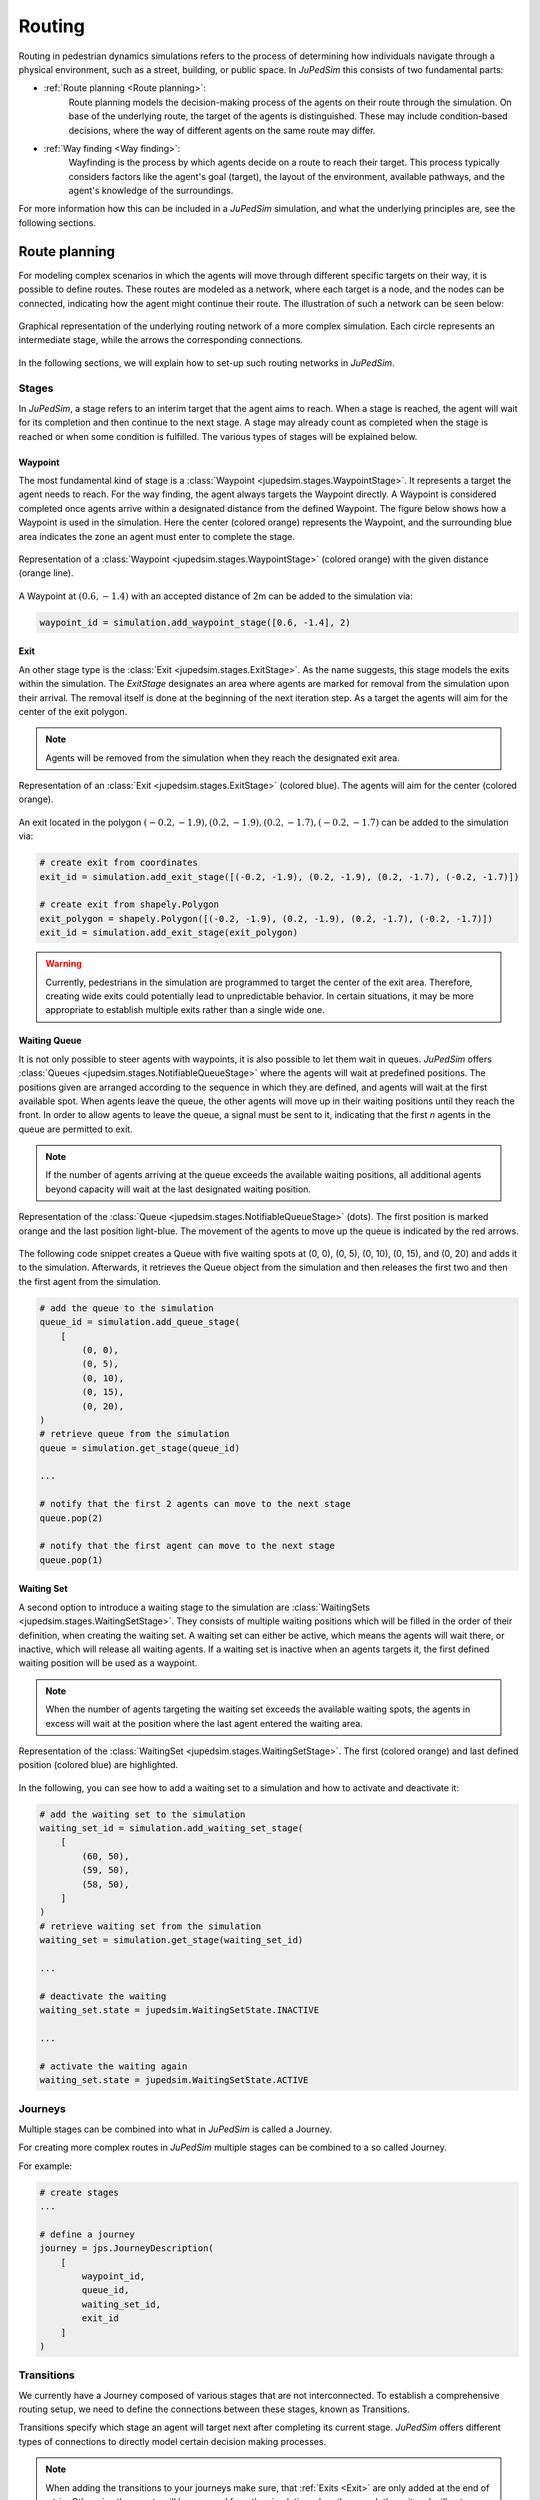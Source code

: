 ========
Routing
========

Routing in pedestrian dynamics simulations refers to the process of determining how individuals navigate through a physical environment, such as a street, building, or public space.
In *JuPedSim* this consists of two fundamental parts:

- :ref:`Route planning <Route planning>`:
    Route planning models the decision-making process of the agents on their route through the simulation.
    On base of the underlying route, the target of the agents is distinguished.
    These may include condition-based decisions, where the way of different agents on the same route may differ.

- :ref:`Way finding <Way finding>`:
    Wayfinding is the process by which agents decide on a route to reach their target.
    This process typically considers factors like the agent's goal (target), the layout of the environment, available pathways, and the agent's knowledge of the surroundings.

For more information how this can be included in a *JuPedSim* simulation, and what the underlying principles are, see the following sections.


Route planning
==============

For modeling complex scenarios in which the agents will move through different specific targets on their way, it is possible to define routes.
These routes are modeled as a network, where each target is a node, and the nodes can be connected, indicating how the agent might continue their route.
The illustration of such a network can be seen below:

.. figure:: /_static/routing/route-planning.svg
    :width: 80%
    :align: center
    :alt: A graphical representation of a directed graph.

    Graphical representation of the underlying routing network of a more complex simulation.
    Each circle represents an intermediate stage, while the arrows the corresponding connections.

In the following sections, we will explain how to set-up such routing networks in *JuPedSim*.

Stages
------

In *JuPedSim*, a stage refers to an interim target that the agent aims to reach.
When a stage is reached, the agent will wait for its completion and then continue to the next stage.
A stage may already count as completed when the stage is reached or when some condition is fulfilled.
The various types of stages will be explained below.

Waypoint
^^^^^^^^

The most fundamental kind of stage is a :class:`Waypoint <jupedsim.stages.WaypointStage>`. It represents a target the agent needs to reach.
For the way finding, the agent always targets the Waypoint directly.
A Waypoint is considered completed once agents arrive within a designated distance from the defined Waypoint.
The figure below shows how a Waypoint is used in the simulation. Here the center (colored orange) represents the Waypoint, and the surrounding blue area indicates the zone an agent must enter to complete the stage.

.. figure:: /_static/stages/waypoint.svg
    :width: 20%
    :align: center
    :alt: A dot representing the Waypoint, with an circle around it, depicting the area an agent needs to enter to complete the stage.

    Representation of a :class:`Waypoint <jupedsim.stages.WaypointStage>` (colored orange) with the given distance (orange line).

A Waypoint at :math:`(0.6, -1.4)` with an accepted distance of 2m can be added to the simulation via:

.. code:: python

    waypoint_id = simulation.add_waypoint_stage([0.6, -1.4], 2)

Exit
^^^^

An other stage type is the :class:`Exit <jupedsim.stages.ExitStage>`. As the name suggests, this stage models the exits within the simulation.
The `ExitStage` designates an area where agents are marked for removal from the simulation upon their arrival.
The removal itself is done at the beginning of the next iteration step.
As a target the agents will aim for the center of the exit polygon.

.. note::

    Agents will be removed from the simulation when they reach the designated exit area.

.. figure:: /_static/stages/exit.svg
    :width: 80%
    :align: center
    :alt: A polygon representing the exit area is shown in blue, with the center highlighted in orange.

    Representation of an :class:`Exit <jupedsim.stages.ExitStage>` (colored blue). The agents will aim for the center (colored orange).

An exit located in the polygon :math:`(-0.2, -1.9), (0.2, -1.9), (0.2, -1.7), (-0.2, -1.7)` can be added to the simulation via:

.. code:: python

    # create exit from coordinates
    exit_id = simulation.add_exit_stage([(-0.2, -1.9), (0.2, -1.9), (0.2, -1.7), (-0.2, -1.7)])

    # create exit from shapely.Polygon
    exit_polygon = shapely.Polygon([(-0.2, -1.9), (0.2, -1.9), (0.2, -1.7), (-0.2, -1.7)])
    exit_id = simulation.add_exit_stage(exit_polygon)

.. warning::

    Currently, pedestrians in the simulation are programmed to target the center of the exit area.
    Therefore, creating wide exits could potentially lead to unpredictable behavior.
    In certain situations, it may be more appropriate to establish multiple exits rather than a single wide one.

Waiting Queue
^^^^^^^^^^^^^

It is not only possible to steer agents with waypoints, it is also possible to let them wait in queues.
*JuPedSim* offers :class:`Queues <jupedsim.stages.NotifiableQueueStage>` where the agents will wait at predefined positions.
The positions given are arranged according to the sequence in which they are defined, and agents will wait at the first available spot.
When agents leave the queue, the other agents will move up in their waiting positions until they reach the front.
In order to allow agents to leave the queue, a signal must be sent to it, indicating that the first `n` agents in the queue are permitted to exit.

.. note::

    If the number of agents arriving at the queue exceeds the available waiting positions, all additional agents beyond capacity will wait at the last designated waiting position.

.. figure:: /_static/stages/queue.svg
    :width: 80%
    :align: center
    :alt: A series of dots represent the different waiting positions, connected with arrows which show in which direction the agents will move up.

    Representation of the :class:`Queue <jupedsim.stages.NotifiableQueueStage>` (dots).
    The first position is marked orange and the last position light-blue.
    The movement of the agents to move up the queue is indicated by the red arrows.

The following code snippet creates a Queue with five waiting spots at (0, 0), (0, 5), (0, 10), (0, 15), and (0, 20) and adds it to the simulation.
Afterwards, it retrieves the Queue object from the simulation and then releases the first two and then the first agent from the simulation.

.. code:: python

    # add the queue to the simulation
    queue_id = simulation.add_queue_stage(
        [
            (0, 0),
            (0, 5),
            (0, 10),
            (0, 15),
            (0, 20),
    )
    # retrieve queue from the simulation
    queue = simulation.get_stage(queue_id)

    ...

    # notify that the first 2 agents can move to the next stage
    queue.pop(2)

    # notify that the first agent can move to the next stage
    queue.pop(1)


Waiting Set
^^^^^^^^^^^

A second option to introduce a waiting stage to the simulation are :class:`WaitingSets <jupedsim.stages.WaitingSetStage>`.
They consists of multiple waiting positions which will be filled in the order of their definition, when creating the waiting set.
A waiting set can either be active, which means the agents will wait there, or inactive, which will release all waiting agents.
If a waiting set is inactive when an agents targets it, the first defined waiting position will be used as a waypoint.

.. note::

    When the number of agents targeting the waiting set exceeds the available waiting spots, the agents in excess will wait at the position where the last agent entered the waiting area.


.. figure:: /_static/stages/waiting_set.svg
    :width: 80%
    :align: center
    :alt: A waiting set is represented by a number of unevenly distributed circles. Two circles are highlighted.

    Representation of the :class:`WaitingSet <jupedsim.stages.WaitingSetStage>`.
    The first (colored orange) and last defined position (colored blue) are highlighted.

In the following, you can see how to add a waiting set to a simulation and how to activate and deactivate it:

.. code:: python

    # add the waiting set to the simulation
    waiting_set_id = simulation.add_waiting_set_stage(
        [
            (60, 50),
            (59, 50),
            (58, 50),
        ]
    )
    # retrieve waiting set from the simulation
    waiting_set = simulation.get_stage(waiting_set_id)

    ...

    # deactivate the waiting
    waiting_set.state = jupedsim.WaitingSetState.INACTIVE

    ...

    # activate the waiting again
    waiting_set.state = jupedsim.WaitingSetState.ACTIVE

Journeys
--------

Multiple stages can be combined into what in *JuPedSim* is called a Journey.

For creating more complex routes in *JuPedSim* multiple stages can be combined to a so called Journey.

For example:

.. code-block:: python

    # create stages
    ...

    # define a journey
    journey = jps.JourneyDescription(
        [
            waypoint_id,
            queue_id,
            waiting_set_id,
            exit_id
        ]
    )

Transitions
-----------

We currently have a Journey composed of various stages that are not interconnected.
To establish a comprehensive routing setup, we need to define the connections between these stages, known as Transitions.

Transitions specify which stage an agent will target next after completing its current stage.
*JuPedSim* offers different types of connections to directly model certain decision making processes.

.. note::

    When adding the transitions to your journeys make sure, that :ref:`Exits <Exit>` are only added at the end of a trip.
    Otherwise the agents will be removed from the simulation when they reach the exit and will not advance to the next stage.

Fixed transition
^^^^^^^^^^^^^^^^

The most basic form of transition is to define that the agent will proceed on its journey with one specific subsequent stage.


.. figure:: /_static/transitions/fixed.svg
    :width: 40%
    :align: center

.. code-block:: python


    journey.set_transition_for_stage(
        start_stage_id,
        jps.Transition.create_fixed_transition(next_stage_id)
    )

Round-robin transition
^^^^^^^^^^^^^^^^^^^^^^

It is also possible to model a decision making process and split the agents at a stage, with a round-robin transition.
Here, the agents will proceed in a weighted round-robin manner.
E.g., when defining a round-robin transition with three outgoing stages and the corresponding weights 10, 5, 1, the first 10 agents to make a choice will continue with the first given stage.
The next 4 with the second one, and the next agent will continue with the third stage.

After this, the cycle restarts with the first stage.

.. figure:: /_static/transitions/round_robin.svg
    :width: 40%
    :align: center

To create a round-robin transition as described above, you can follow these steps:
.. code-block:: python

    journey.set_transition_for_stage(
        start_stage_id,
        jps.Transition.create_round_robin_transition(
            [
                (first_candidate_stage_id, 10),
                (second_candidate_stage_id, 5),
                (third_candidate_stage_id, 1),
            ]
        )
    )

Least-targeted transition
^^^^^^^^^^^^^^^^^^^^^^^^^

An other option to model decision making processes, is the least-targeted transition.
The next stage is determined from a list of candidates by checking which of the candidates has the least number of agents targeting it already.
When multiple stages have the same number of agent targeting the first defined will be chosen.

.. figure:: /_static/transitions/least_targeted.svg
    :width: 40%
    :align: center

A least-targeted transition can be added to a journey with:

.. code-block:: python

    journey.set_transition_for_stage(
        start_stage_id,
        jps.Transition.create_least_targeted_transition(
            [
                first_candidate_stage_id,
                second_candidate_stage_id,
                third_candidate_stage_id,
            ]
        )
    )


Way finding
===========

Each agent in the simulation is assigned a specific target destination towards which they will head.
The next crucial step is to determine the route that these agents will take to reach their assigned goals.
This involves calculating the most efficient or desired paths from their current locations to their targets within the simulation environment.

To determine the route, *JuPedSim* triangulates the geometry and computes the distance between two points through the triangulation.
Here, it will compute the distance between the centers of two neighboring triangles.
When multiple paths lead to the target, the shortest one will be preferred.

How the path is distinguished for different target points, you can see in the animation below:

.. image:: /notebooks/demo-data/journey/shortest_path.gif
    :width: 60%
    :align: center

.. warning::

    As the distance is computed along the centers of the triangles, it may happen, that not the shortest-path on the ground is taken.
    This is a known issue of the *JuPedSim*'s routing, that will be fixed in the near future.
    To avoid this behaviour intermediate waypoints can be added to the simulation.

    .. image:: /_static/routing/expected_routing.png
        :width: 40%
    .. image:: /_static/routing/unexpected_routing.png
        :width: 40%
